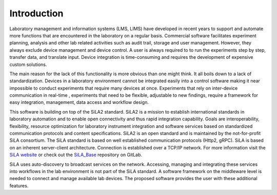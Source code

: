 Introduction
=============

Laboratory management and information systems (LMS, LIMS) have developed in recent years to support and automate more
functions that are encountered in the laboratory on a regular basis. Commercial software facilitates experiment
planning, analysis and other lab related activities such as audit trail, storage and user management. However, they
always exclude device management and device control. A user is always required to to run the experiments step by step,
transfer data, and translate input. Device integration is time-consuming and requires the development of expensive
custom solutions.

The main reason for the lack of this functionality is more obvious than one might think. It all boils down to a lack of
standardization. Devices in a laboratory environment cannot be integrated easily into a control software making it near
impossible to conduct experiments that require many devices at once. Experiments that rely on inter-device communication
in real-time , experiments that need to be flexible, adjustable to new findings, require a framework for easy integration,
management, data access and workflow design.

This software is building on top of the SiLA2 standard. SiLA2 is a mission to establish international standards in
laboratory automation and to enable open connectivity and thus rapid integration capability.
Goals are interoperability, flexibility, resource optimization for laboratory instrument integration and software
services based on standardized communication protocols and content specifications. SiLA2 is an open standard and is
maintained by the not-for-profit SiLA consortium.
The SiLA standard is based on well established communication protocols (Http2, gRPC). SiLA is based on an inherent
server-client architecture. Connection is established over a TCP/IP network. For more information visit the
`SiLA website <https://sila-standard.com/>`_ or check
out the `SiLA_Base <https://gitlab.com/SiLA2/sila_base>`_ repository on GitLab.

SiLA uses auto-discovery to broadcast services on the network. Accessing, managing and integrating these services
into workflows in the lab environment is not part of the SiLA standard. A software framework on the middleware level
is needed to connect and manage available lab devices. The proposed software provides the user with these additional
features.
